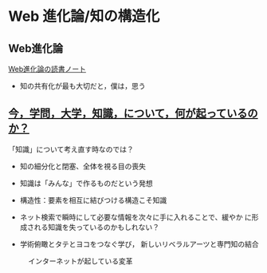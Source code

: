 * Web 進化論/知の構造化 

** Web進化論

   [[http://wiki.cis.iwate-u.ac.jp/~suzuki/web_revolution/][Web進化論の読書ノート]]
   - 知の共有化が最も大切だと，僕は，思う

** [[http://ocw.u-tokyo.ac.jp/lecture_files/gf_18/1/notes/ja/01yoshimimima.pdf][今，学問，大学，知識，について，何が起っているのか？]]

  「知識」について考え直す時なのでは？

  - 知の細分化と閉塞、全体を視る目の喪失

  - 知識は「みんな」で作るものだという発想

  - 構造性：要素を相互に結びつける構造こそ知識

  - ネット検索で瞬時にして必要な情報を次々に手に入れることで、緩やか
    に形成される知識を失っているのかもしれない？

  - 学術俯瞰とタテとヨコをつなぐ学び，
    新しいリベラルアーツと専門知の結合


#+caption: インターネットが起している変革
#+ATTR_LATEX: :width 14cm
 [[./map-images/04-Web_revolution.png]]
